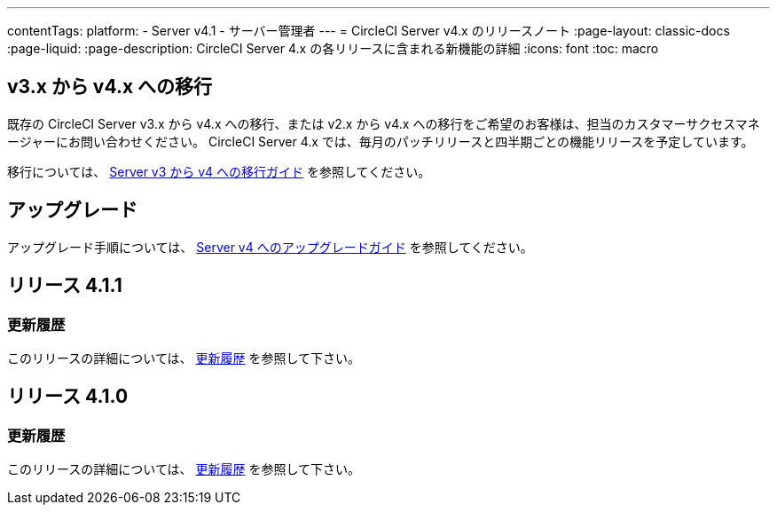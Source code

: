 ---

contentTags:
  platform:
    - Server v4.1
    - サーバー管理者
---
= CircleCI Server v4.x のリリースノート
:page-layout: classic-docs
:page-liquid:
:page-description: CircleCI Server 4.x の各リリースに含まれる新機能の詳細
:icons: font
:toc: macro

== v3.x から v4.x への移行

既存の CircleCI Server v3.x から v4.x への移行、または v2.x から v4.x への移行をご希望のお客様は、担当のカスタマーサクセスマネージャーにお問い合わせください。 CircleCI Server 4.x では、毎月のパッチリリースと四半期ごとの機能リリースを予定しています。

移行については、 xref:../installation/migrate-from-server-3-to-server-4[Server v3 から v4 への移行ガイド] を参照してください。

[#upgrade]
== アップグレード

アップグレード手順については、 xref:../installation/upgrade-server-4[Server v4 へのアップグレードガイド] を参照してください。

[#release-4-1-1]
== リリース 4.1.1

[#changelog-4-1-1]
=== 更新履歴

このリリースの詳細については、 https://circleci.com/ja/server/changelog/#release-4-1-1[更新履歴] を参照して下さい。

[#release-4-1-0]
== リリース 4.1.0

[#changelog-4-1-0]
=== 更新履歴

このリリースの詳細については、 https://circleci.com/ja/server/changelog/#release-4-1-0[更新履歴] を参照して下さい。